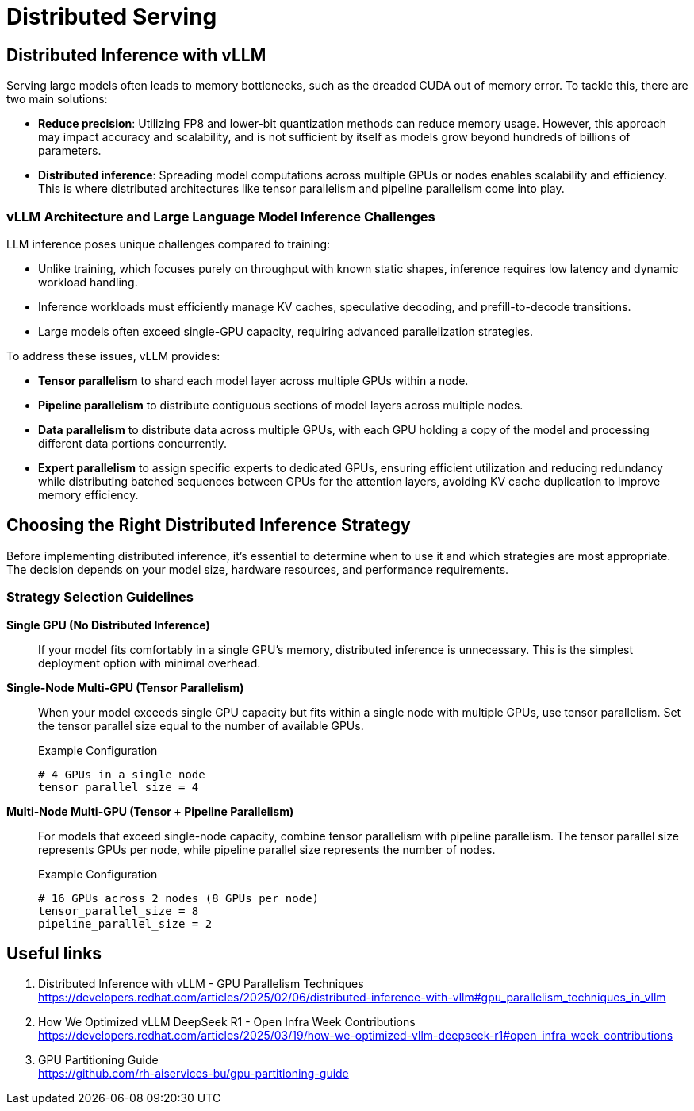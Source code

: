 = Distributed Serving

== Distributed Inference with vLLM

Serving large models often leads to memory bottlenecks, such as the dreaded CUDA out of memory error. To tackle this, there are two main solutions:

* *Reduce precision*: Utilizing FP8 and lower-bit quantization methods can reduce memory usage. However, this approach may impact accuracy and scalability, and is not sufficient by itself as models grow beyond hundreds of billions of parameters.

* *Distributed inference*: Spreading model computations across multiple GPUs or nodes enables scalability and efficiency. This is where distributed architectures like tensor parallelism and pipeline parallelism come into play.

=== vLLM Architecture and Large Language Model Inference Challenges

LLM inference poses unique challenges compared to training:

* Unlike training, which focuses purely on throughput with known static shapes, inference requires low latency and dynamic workload handling.
* Inference workloads must efficiently manage KV caches, speculative decoding, and prefill-to-decode transitions.
* Large models often exceed single-GPU capacity, requiring advanced parallelization strategies.

To address these issues, vLLM provides:

* *Tensor parallelism* to shard each model layer across multiple GPUs within a node.
* *Pipeline parallelism* to distribute contiguous sections of model layers across multiple nodes.
* *Data parallelism* to distribute data across multiple GPUs, with each GPU holding a copy of the model and processing different data portions concurrently.
* *Expert parallelism* to assign specific experts to dedicated GPUs, ensuring efficient utilization and reducing redundancy while distributing batched sequences between GPUs for the attention layers, avoiding KV cache duplication to improve memory efficiency.

== Choosing the Right Distributed Inference Strategy

Before implementing distributed inference, it's essential to determine when to use it and which strategies are most appropriate. The decision depends on your model size, hardware resources, and performance requirements.

=== Strategy Selection Guidelines

**Single GPU (No Distributed Inference)**::
If your model fits comfortably in a single GPU's memory, distributed inference is unnecessary. This is the simplest deployment option with minimal overhead.

**Single-Node Multi-GPU (Tensor Parallelism)**::
When your model exceeds single GPU capacity but fits within a single node with multiple GPUs, use tensor parallelism. Set the tensor parallel size equal to the number of available GPUs.
+
.Example Configuration
----
# 4 GPUs in a single node
tensor_parallel_size = 4
----

**Multi-Node Multi-GPU (Tensor + Pipeline Parallelism)**::
For models that exceed single-node capacity, combine tensor parallelism with pipeline parallelism. The tensor parallel size represents GPUs per node, while pipeline parallel size represents the number of nodes.
+
.Example Configuration
----
# 16 GPUs across 2 nodes (8 GPUs per node)
tensor_parallel_size = 8
pipeline_parallel_size = 2
----

== Useful links

. Distributed Inference with vLLM - GPU Parallelism Techniques +
https://developers.redhat.com/articles/2025/02/06/distributed-inference-with-vllm#gpu_parallelism_techniques_in_vllm[^]

. How We Optimized vLLM DeepSeek R1 - Open Infra Week Contributions +
https://developers.redhat.com/articles/2025/03/19/how-we-optimized-vllm-deepseek-r1#open_infra_week_contributions[^]

. GPU Partitioning Guide +
https://github.com/rh-aiservices-bu/gpu-partitioning-guide[^]



